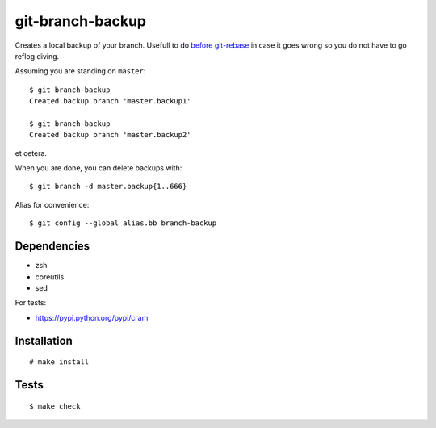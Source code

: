 git-branch-backup
#################

Creates a local backup of your branch. Usefull to do
`before git-rebase`_ in case it goes wrong so you do not have to go reflog
diving.

.. _before git-rebase: http://www.headdesk.cz/computers/git/rebase.html

Assuming you are standing on ``master``::

  $ git branch-backup
  Created backup branch 'master.backup1'

  $ git branch-backup
  Created backup branch 'master.backup2'

et cetera.

When you are done, you can delete backups with::

  $ git branch -d master.backup{1..666}

Alias for convenience::

  $ git config --global alias.bb branch-backup

Dependencies
============

* zsh
* coreutils
* sed

For tests:

* https://pypi.python.org/pypi/cram

Installation
============

::

  # make install

Tests
=====

::

  $ make check
